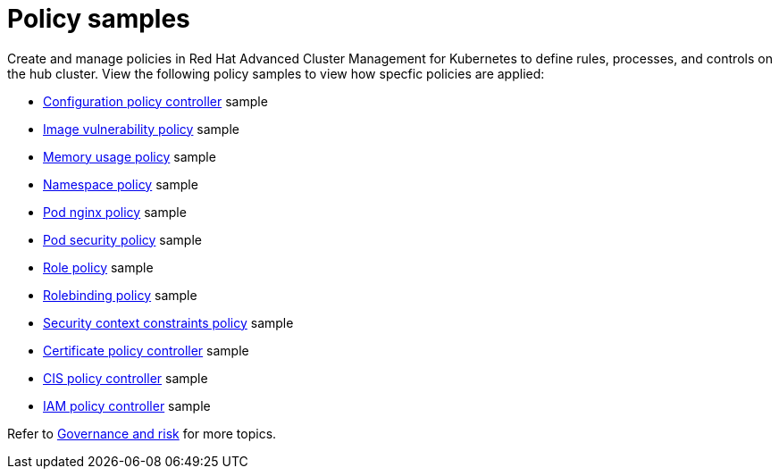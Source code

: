 [#policy-samples]
= Policy samples

// need more help add more into the intro maybe?

Create and manage policies in Red Hat Advanced Cluster Management for Kubernetes to define rules, processes, and controls on the hub cluster.
View the following policy samples to view how specfic policies are applied:

* xref:kubernetes-configuration-policy-controller[Configuration policy controller] sample
* xref:image-vulnerability-policy[Image vulnerability policy] sample
* xref:memory-usage-policy[Memory usage policy] sample
* xref:namespace-policy[Namespace policy] sample
* xref:pod-nginx-policy[Pod nginx policy] sample
* xref:pod-security-policy[Pod security policy] sample
* xref:role-policy[Role policy] sample
* xref:rolebinding-policy[Rolebinding policy] sample
* xref:security-context-constraints-policy[Security context constraints policy] sample
* xref:certificate-policy-controller[Certificate policy controller] sample
* xref:cis-policy-controller[CIS policy controller] sample
* xref:iam-policy-controller[IAM policy controller] sample

Refer to xref:governance-and-risk[Governance and risk] for more topics.
